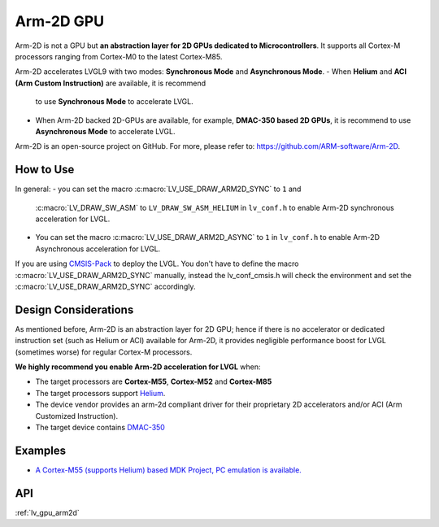 .. _arm2d:

==========
Arm-2D GPU
==========

Arm-2D is not a GPU but **an abstraction layer for 2D GPUs dedicated to
Microcontrollers**. It supports all Cortex-M processors ranging from
Cortex-M0 to the latest Cortex-M85.

Arm-2D accelerates LVGL9 with two modes: **Synchronous Mode** and
**Asynchronous Mode**.
- When **Helium** and **ACI (Arm Custom Instruction)** are available, it is recommend
  to use **Synchronous Mode** to accelerate LVGL.
- When Arm-2D backed 2D-GPUs are available, for example, **DMAC-350 based 2D
  GPUs**, it is recommend to use **Asynchronous Mode** to accelerate LVGL.

Arm-2D is an open-source project on GitHub. For more, please refer to:
https://github.com/ARM-software/Arm-2D.

How to Use
**********

In general:
- you can set the macro :c:macro:`LV_USE_DRAW_ARM2D_SYNC` to ``1`` and
  :c:macro:`LV_DRAW_SW_ASM` to ``LV_DRAW_SW_ASM_HELIUM`` in ``lv_conf.h`` to
  enable Arm-2D synchronous acceleration for LVGL.
- You can set
  the macro :c:macro:`LV_USE_DRAW_ARM2D_ASYNC` to ``1`` in ``lv_conf.h`` to enable
  Arm-2D Asynchronous acceleration for LVGL.

If you are using
`CMSIS-Pack <https://github.com/lvgl/lvgl/tree/master/env_support/cmsis-pack>`__
to deploy the LVGL. You don't have to define the macro
:c:macro:`LV_USE_DRAW_ARM2D_SYNC` manually, instead the lv_conf_cmsis.h will
check the environment and set the :c:macro:`LV_USE_DRAW_ARM2D_SYNC` accordingly.

Design Considerations
*********************

As mentioned before, Arm-2D is an abstraction layer for 2D GPU; hence if
there is no accelerator or dedicated instruction set (such as Helium or
ACI) available for Arm-2D, it provides negligible performance boost for
LVGL (sometimes worse) for regular Cortex-M processors.

**We highly recommend you enable Arm-2D acceleration for LVGL** when:

-  The target processors are **Cortex-M55**, **Cortex-M52** and **Cortex-M85**
-  The target processors support
   `Helium <https://developer.arm.com/documentation/102102/0103/?lang=en>`__.
-  The device vendor provides an arm-2d compliant driver for their
   proprietary 2D accelerators and/or ACI (Arm Customized Instruction).
-  The target device contains
   `DMAC-350 <https://community.arm.com/arm-community-blogs/b/internet-of-things-blog/posts/arm-corelink-dma-350-next-generation-direct-memory-access-for-endpoint-ai>`__

Examples
********

-  `A Cortex-M55 (supports Helium) based MDK Project, PC emulation is
   available. <https://github.com/lvgl/lv_port_an547_cm55_sim>`__

API
***

:ref:`lv_gpu_arm2d`
